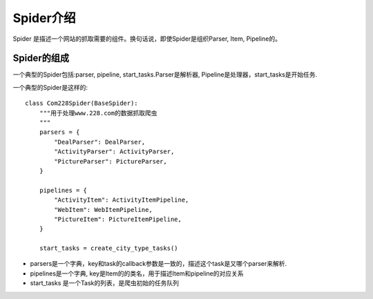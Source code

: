 =============
Spider介绍
=============

Spider 是描述一个网站的抓取需要的组件。换句话说，即使Spider是组织Parser, Item, Pipeline的。

Spider的组成
==============

一个典型的Spider包括:parser, pipeline, start_tasks.Parser是解析器, Pipeline是处理器，start_tasks是开始任务.

一个典型的Spider是这样的::

    class Com228Spider(BaseSpider):
        """用于处理www.228.com的数据抓取爬虫
        """
        parsers = {
            "DealParser": DealParser,
            "ActivityParser": ActivityParser,
            "PictureParser": PictureParser,
        }

        pipelines = {
            "ActivityItem": ActivityItemPipeline,
            "WebItem": WebItemPipeline,
            "PictureItem": PictureItemPipeline,
        }

        start_tasks = create_city_type_tasks()

* parsers是一个字典，key和task的callback参数是一致的，描述这个task是又哪个parser来解析.
* pipelines是一个字典, key是Item的的类名，用于描述Item和pipeline的对应关系
* start_tasks 是一个Task的列表，是爬虫初始的任务队列
